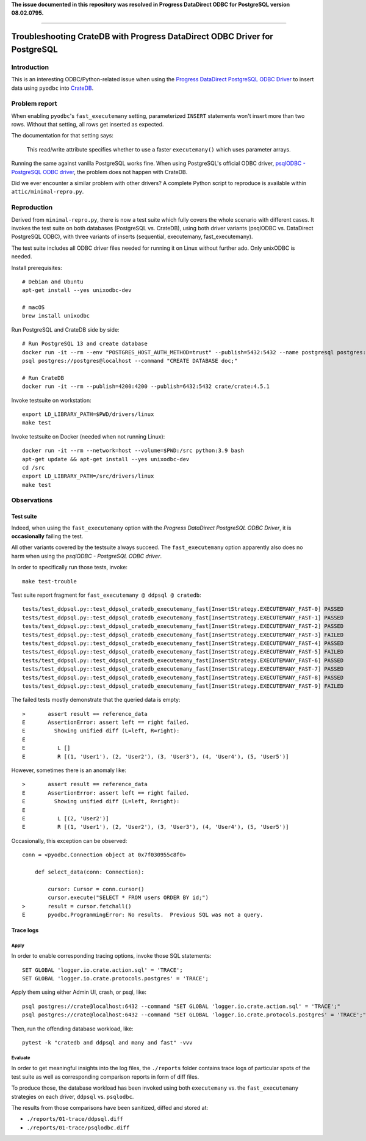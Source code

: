 **The issue documented in this repository was resolved in Progress DataDirect ODBC for PostgreSQL version 08.02.0795.**

----

###########################################################################
Troubleshooting CrateDB with Progress DataDirect ODBC Driver for PostgreSQL
###########################################################################

************
Introduction
************

This is an interesting ODBC/Python-related issue when using the
`Progress DataDirect PostgreSQL ODBC Driver`_ to insert data using ``pyodbc``
into CrateDB_.


**************
Problem report
**************

When enabling ``pyodbc``'s ``fast_executemany`` setting, parameterized
``INSERT`` statements won't insert more than two rows. Without that setting,
all rows get inserted as expected.

The documentation for that setting says:

    This read/write attribute specifies whether to use a faster
    ``executemany()`` which uses parameter arrays.

Running the same against vanilla PostgreSQL works fine. When using PostgreSQL's
official ODBC driver, `psqlODBC - PostgreSQL ODBC driver`_, the problem does
not happen with CrateDB.

Did we ever encounter a similar problem with other drivers? A complete Python
script to reproduce is available within ``attic/minimal-repro.py``.


************
Reproduction
************

Derived from ``minimal-repro.py``, there is now a test suite which fully covers
the whole scenario with different cases. It invokes the test suite on both
databases (PostgreSQL vs. CrateDB), using both driver variants (psqlODBC vs.
DataDirect PostgreSQL ODBC), with three variants of inserts (sequential,
executemany, fast_executemany).

The test suite includes all ODBC driver files needed for running it on Linux
without further ado. Only unixODBC is needed.

Install prerequisites::

    # Debian and Ubuntu
    apt-get install --yes unixodbc-dev

    # macOS
    brew install unixodbc

Run PostgreSQL and CrateDB side by side::

    # Run PostgreSQL 13 and create database
    docker run -it --rm --env "POSTGRES_HOST_AUTH_METHOD=trust" --publish=5432:5432 --name postgresql postgres:13.2
    psql postgres://postgres@localhost --command "CREATE DATABASE doc;"

    # Run CrateDB
    docker run -it --rm --publish=4200:4200 --publish=6432:5432 crate/crate:4.5.1

Invoke testsuite on workstation::

    export LD_LIBRARY_PATH=$PWD/drivers/linux
    make test

Invoke testsuite on Docker (needed when not running Linux)::

    docker run -it --rm --network=host --volume=$PWD:/src python:3.9 bash
    apt-get update && apt-get install --yes unixodbc-dev
    cd /src
    export LD_LIBRARY_PATH=/src/drivers/linux
    make test


************
Observations
************

Test suite
==========

Indeed, when using the ``fast_executemany`` option with the *Progress
DataDirect PostgreSQL ODBC Driver*, it is **occasionally** failing the test.

All other variants covered by the testsuite always succeed. The
``fast_executemany`` option apparently also does no harm when using the
*psqlODBC - PostgreSQL ODBC driver*.

In order to specifically run those tests, invoke::

    make test-trouble

Test suite report fragment for ``fast_executemany @ ddpsql @ cratedb``::

    tests/test_ddpsql.py::test_ddpsql_cratedb_executemany_fast[InsertStrategy.EXECUTEMANY_FAST-0] PASSED
    tests/test_ddpsql.py::test_ddpsql_cratedb_executemany_fast[InsertStrategy.EXECUTEMANY_FAST-1] PASSED
    tests/test_ddpsql.py::test_ddpsql_cratedb_executemany_fast[InsertStrategy.EXECUTEMANY_FAST-2] PASSED
    tests/test_ddpsql.py::test_ddpsql_cratedb_executemany_fast[InsertStrategy.EXECUTEMANY_FAST-3] FAILED
    tests/test_ddpsql.py::test_ddpsql_cratedb_executemany_fast[InsertStrategy.EXECUTEMANY_FAST-4] PASSED
    tests/test_ddpsql.py::test_ddpsql_cratedb_executemany_fast[InsertStrategy.EXECUTEMANY_FAST-5] FAILED
    tests/test_ddpsql.py::test_ddpsql_cratedb_executemany_fast[InsertStrategy.EXECUTEMANY_FAST-6] PASSED
    tests/test_ddpsql.py::test_ddpsql_cratedb_executemany_fast[InsertStrategy.EXECUTEMANY_FAST-7] PASSED
    tests/test_ddpsql.py::test_ddpsql_cratedb_executemany_fast[InsertStrategy.EXECUTEMANY_FAST-8] PASSED
    tests/test_ddpsql.py::test_ddpsql_cratedb_executemany_fast[InsertStrategy.EXECUTEMANY_FAST-9] FAILED

The failed tests mostly demonstrate that the queried data is empty::

    >       assert result == reference_data
    E       AssertionError: assert left == right failed.
    E         Showing unified diff (L=left, R=right):
    E
    E          L []
    E          R [(1, 'User1'), (2, 'User2'), (3, 'User3'), (4, 'User4'), (5, 'User5')]

However, sometimes there is an anomaly like::

    >       assert result == reference_data
    E       AssertionError: assert left == right failed.
    E         Showing unified diff (L=left, R=right):
    E
    E          L [(2, 'User2')]
    E          R [(1, 'User1'), (2, 'User2'), (3, 'User3'), (4, 'User4'), (5, 'User5')]

Occasionally, this exception can be observed::

    conn = <pyodbc.Connection object at 0x7f030955c8f0>

        def select_data(conn: Connection):

            cursor: Cursor = conn.cursor()
            cursor.execute("SELECT * FROM users ORDER BY id;")
    >       result = cursor.fetchall()
    E       pyodbc.ProgrammingError: No results.  Previous SQL was not a query.


Trace logs
==========

Apply
-----

In order to enable corresponding tracing options, invoke those SQL statements::

    SET GLOBAL 'logger.io.crate.action.sql' = 'TRACE';
    SET GLOBAL 'logger.io.crate.protocols.postgres' = 'TRACE';

Apply them using either Admin UI, crash, or psql, like::

    psql postgres://crate@localhost:6432 --command "SET GLOBAL 'logger.io.crate.action.sql' = 'TRACE';"
    psql postgres://crate@localhost:6432 --command "SET GLOBAL 'logger.io.crate.protocols.postgres' = 'TRACE';"

Then, run the offending database workload, like::

    pytest -k "cratedb and ddpsql and many and fast" -vvv

Evaluate
--------

In order to get meaningful insights into the log files, the ``./reports``
folder contains trace logs of particular spots of the test suite as well
as corresponding comparison reports in form of diff files.

To produce those, the database workload has been invoked using both
``executemany`` vs. the ``fast_executemany`` strategies on each driver,
``ddpsql`` vs. ``psqlodbc``.

The results from those comparisons have been sanitized, diffed and stored at:

- ``./reports/01-trace/ddpsql.diff``
- ``./reports/01-trace/psqlodbc.diff``


.. _CrateDB: https://github.com/crate/crate
.. _Progress DataDirect PostgreSQL ODBC Driver: https://www.progress.com/odbc/postgresql
.. _psqlODBC - PostgreSQL ODBC driver: https://odbc.postgresql.org/
